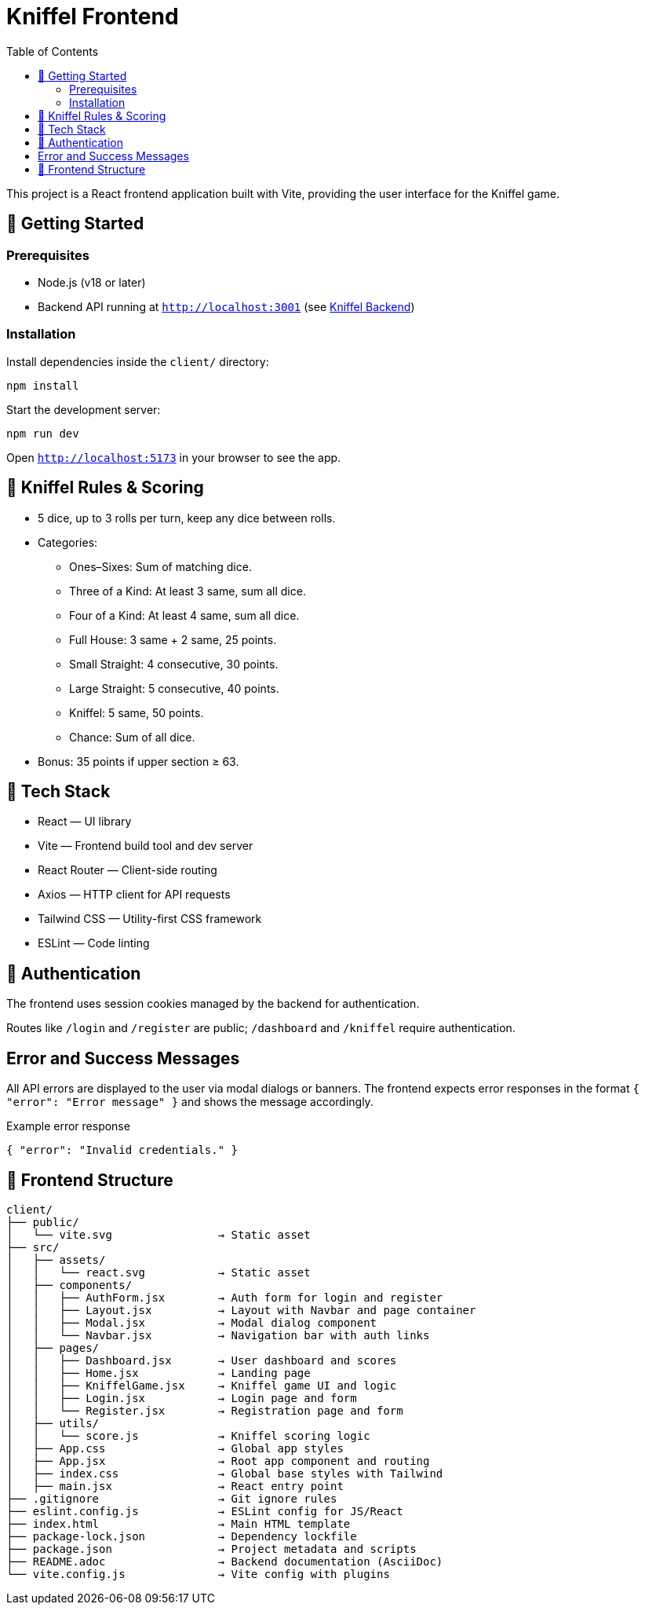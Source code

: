 = Kniffel Frontend
:toc:
:icons: font

This project is a React frontend application built with Vite, providing the user interface for the Kniffel game.

== 🚀 Getting Started

=== Prerequisites

* Node.js (v18 or later)
* Backend API running at `http://localhost:3001` (see xref:../server/README.adoc[Kniffel Backend])

=== Installation

Install dependencies inside the `client/` directory:

[source,bash]
----
npm install
----

Start the development server:

[source,bash]
----
npm run dev
----

Open `http://localhost:5173` in your browser to see the app.

== 🎲 Kniffel Rules & Scoring

* 5 dice, up to 3 rolls per turn, keep any dice between rolls.
* Categories:
  ** Ones–Sixes: Sum of matching dice.
  ** Three of a Kind: At least 3 same, sum all dice.
  ** Four of a Kind: At least 4 same, sum all dice.
  ** Full House: 3 same + 2 same, 25 points.
  ** Small Straight: 4 consecutive, 30 points.
  ** Large Straight: 5 consecutive, 40 points.
  ** Kniffel: 5 same, 50 points.
  ** Chance: Sum of all dice.
* Bonus: 35 points if upper section ≥ 63.

== 🧠 Tech Stack

* React — UI library
* Vite — Frontend build tool and dev server
* React Router — Client-side routing
* Axios — HTTP client for API requests
* Tailwind CSS — Utility-first CSS framework
* ESLint — Code linting

== 🔐 Authentication

The frontend uses session cookies managed by the backend for authentication.

Routes like `/login` and `/register` are public; `/dashboard` and `/kniffel` require authentication.

== Error and Success Messages

All API errors are displayed to the user via modal dialogs or banners.  
The frontend expects error responses in the format `{ "error": "Error message" }` and shows the message accordingly.

.Example error response
[source,json]
----
{ "error": "Invalid credentials." }
----

== 📁 Frontend Structure

[source,text]
----
client/
├── public/
│   └── vite.svg                → Static asset
├── src/            
│   ├── assets/     
│   │   └── react.svg           → Static asset
│   ├── components/
│   │   ├── AuthForm.jsx        → Auth form for login and register
│   │   ├── Layout.jsx          → Layout with Navbar and page container
│   │   ├── Modal.jsx           → Modal dialog component
│   │   └── Navbar.jsx          → Navigation bar with auth links
│   ├── pages/
│   │   ├── Dashboard.jsx       → User dashboard and scores
│   │   ├── Home.jsx            → Landing page
│   │   ├── KniffelGame.jsx     → Kniffel game UI and logic
│   │   ├── Login.jsx           → Login page and form
│   │   └── Register.jsx        → Registration page and form
│   ├── utils/
│   │   └── score.js            → Kniffel scoring logic
│   ├── App.css                 → Global app styles
│   ├── App.jsx                 → Root app component and routing
│   ├── index.css               → Global base styles with Tailwind
│   ├── main.jsx                → React entry point
├── .gitignore                  → Git ignore rules
├── eslint.config.js            → ESLint config for JS/React
├── index.html                  → Main HTML template
├── package-lock.json           → Dependency lockfile
├── package.json                → Project metadata and scripts
├── README.adoc                 → Backend documentation (AsciiDoc)
└── vite.config.js              → Vite config with plugins
----